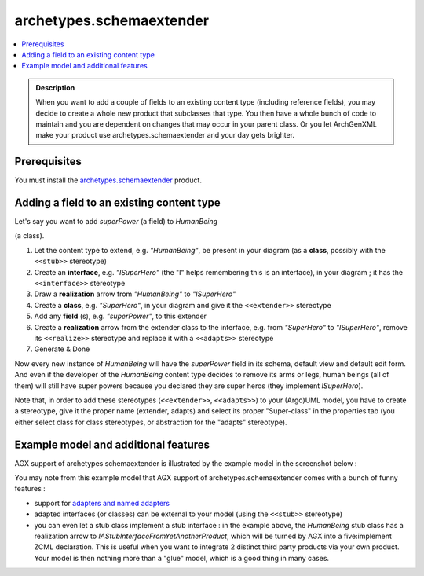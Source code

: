 =========================
archetypes.schemaextender
=========================

.. contents :: :local:

.. admonition:: Description

        When you want to add a couple of fields to an existing content type
        (including reference fields), you may decide to create a whole new
        product that subclasses that type. You then have a whole bunch of code
        to maintain and you are dependent on changes that may occur in your
        parent class. Or you let ArchGenXML make your product use
        archetypes.schemaextender and your day gets brighter.

Prerequisites
-------------
You must install the `archetypes.schemaextender <https://pypi.python.org/pypi/archetypes.schemaextender>`_ product.

Adding a field to an existing content type
------------------------------------------
Let's say you want to add *superPower* (a field) to *HumanBeing*

(a class).

1. Let the content type to extend, e.g. *"HumanBeing"*, be present in your diagram (as a **class**, possibly with the ``<<stub>>`` stereotype)
2. Create an **interface**, e.g. *"ISuperHero"* (the "I" helps remembering this is an interface), in your diagram ; it has the ``<<interface>>`` stereotype
3. Draw a **realization** arrow from *"HumanBeing"* to *"ISuperHero"*
4. Create a **class**, e.g. *"SuperHero"*, in your diagram and give it the ``<<extender>>`` stereotype
5. Add any **field** (s), e.g. *"superPower"*, to this extender
6. Create a **realization** arrow from the extender class to the interface, e.g. from *"SuperHero"* to *"ISuperHero"*, remove its ``<<realize>>`` stereotype and replace it with a ``<<adapts>>`` stereotype
7. Generate & Done

Now every new instance of *HumanBeing* will have the *superPower* field in its schema, default view and default edit form. And even if the developer of the *HumanBeing* content type decides to remove its arms or legs, human beings (all of them) will still have super powers because you declared they are super heros (they implement *ISuperHero*).

Note that, in order to add these stereotypes (``<<extender>>``, ``<<adapts>>``) to your (Argo)UML model, you have to create a stereotype, give it the proper name (extender, adapts) and select its proper "Super-class" in the properties tab (you either select class for class stereotypes, or abstraction for the "adapts" stereotype).

Example model and additional features
-------------------------------------
AGX support of archetypes schemaextender is illustrated by the example model in the screenshot below :

.. image:: Capture.png
   :width: 700 px
   :alt: Screenshot of a model showing how to use AGX with schemaextender

You may note from this example model that AGX support of archetypes.schemaextender comes with a bunch of funny features :

* support for `adapters and named adapters <http://plone.org/documentation/tutorial/borg/a-whirlwind-tour-of-zope-3/>`_
* adapted interfaces (or classes) can be external to your model (using the ``<<stub>>`` stereotype)
* you can even let a stub class implement a stub interface : in the example above, the *HumanBeing* stub class has a realization arrow to *IAStubInterfaceFromYetAnotherProduct*, which will be turned by AGX into a five:implement ZCML declaration. This is useful when you want to integrate 2 distinct third party products via your own product. Your model is then nothing more than a "glue" model, which is a good thing in many cases.
